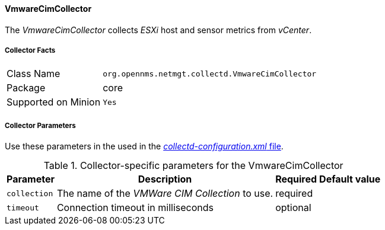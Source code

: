 
// Allow GitHub image rendering
:imagesdir: ../../../images

==== VmwareCimCollector

The _VmwareCimCollector_ collects _ESXi_ host and sensor metrics from _vCenter_.

===== Collector Facts

[options="autowidth"]
|===
| Class Name          | `org.opennms.netmgt.collectd.VmwareCimCollector`
| Package             | core
| Supported on Minion | `Yes`
|===

===== Collector Parameters

Use these parameters in the used in the <<collection-packages.adoc,_collectd-configuration.xml_ file>>.

.Collector-specific parameters for the VmwareCimCollector
[options="header, autowidth"]
|===
| Parameter              | Description                                     | Required | Default value
| `collection`           | The name of the _VMWare CIM Collection_ to use.  | required |
| `timeout`              | Connection timeout in milliseconds              | optional |
|===
